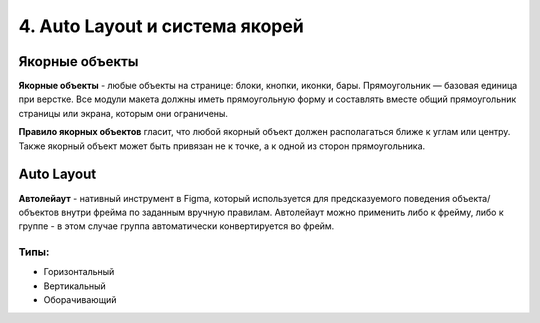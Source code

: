 4. Auto Layout и система якорей
===============================

Якорные объекты
---------------

**Якорные объекты** - любые объекты на странице: блоки, кнопки, иконки, бары. 
Пря­мо­уголь­ник — базовая единица при верстке. Все модули макета должны иметь пря­мо­уголь­ную форму и состав­лять вме­сте общий пря­мо­уголь­ник стра­ницы или экрана, кото­рым они ограничены.

**Правило якорных объектов**  гла­сит, что любой якор­ный объ­ект дол­жен располагаться ближе к углам или центру. Также якор­ный объ­ект может быть при­вя­зан не к точке, а к одной из сто­рон прямоугольника.

Auto Layout
-----------

**Автолейаут** - нативный инструмент в Figma, который используется для предсказуемого поведения объекта/объектов внутри фрейма по заданным вручную правилам.
Автолейаут можно применить либо к фрейму, либо к группе - в этом случае группа автоматически конвертируется во фрейм.


Типы:
^^^^^

* Горизонтальный
* Вертикальный
* Оборачивающий
